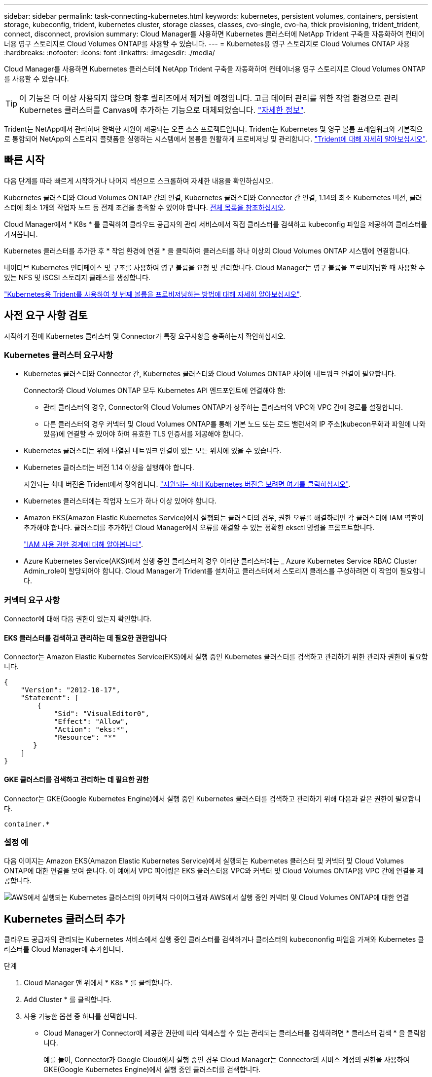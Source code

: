 ---
sidebar: sidebar 
permalink: task-connecting-kubernetes.html 
keywords: kubernetes, persistent volumes, containers, persistent storage, kubeconfig, trident, kubernetes cluster, storage classes, classes, cvo-single, cvo-ha, thick provisioning, trident_trident, connect, disconnect, provision 
summary: Cloud Manager를 사용하면 Kubernetes 클러스터에 NetApp Trident 구축을 자동화하여 컨테이너용 영구 스토리지로 Cloud Volumes ONTAP를 사용할 수 있습니다. 
---
= Kubernetes용 영구 스토리지로 Cloud Volumes ONTAP 사용
:hardbreaks:
:nofooter: 
:icons: font
:linkattrs: 
:imagesdir: ./media/


[role="lead"]
Cloud Manager를 사용하면 Kubernetes 클러스터에 NetApp Trident 구축을 자동화하여 컨테이너용 영구 스토리지로 Cloud Volumes ONTAP를 사용할 수 있습니다.


TIP: 이 기능은 더 이상 사용되지 않으며 향후 릴리즈에서 제거될 예정입니다. 고급 데이터 관리를 위한 작업 환경으로 관리 Kubernetes 클러스터를 Canvas에 추가하는 기능으로 대체되었습니다. https://docs.netapp.com/us-en/cloud-manager-kubernetes/concept-kubernetes.html["자세한 정보"^].

Trident는 NetApp에서 관리하며 완벽한 지원이 제공되는 오픈 소스 프로젝트입니다. Trident는 Kubernetes 및 영구 볼륨 프레임워크와 기본적으로 통합되어 NetApp의 스토리지 플랫폼을 실행하는 시스템에서 볼륨을 원활하게 프로비저닝 및 관리합니다. https://netapp-trident.readthedocs.io/en/latest/introduction.html["Trident에 대해 자세히 알아보십시오"^].



== 빠른 시작

다음 단계를 따라 빠르게 시작하거나 나머지 섹션으로 스크롤하여 자세한 내용을 확인하십시오.

[role="quick-margin-para"]
Kubernetes 클러스터와 Cloud Volumes ONTAP 간의 연결, Kubernetes 클러스터와 Connector 간 연결, 1.14의 최소 Kubernetes 버전, 클러스터에 최소 1개의 작업자 노드 등 전제 조건을 충족할 수 있어야 합니다. <<Reviewing prerequisites,전체 목록을 참조하십시오>>.

[role="quick-margin-para"]
Cloud Manager에서 * K8s * 를 클릭하여 클라우드 공급자의 관리 서비스에서 직접 클러스터를 검색하고 kubeconfig 파일을 제공하여 클러스터를 가져옵니다.

[role="quick-margin-para"]
Kubernetes 클러스터를 추가한 후 * 작업 환경에 연결 * 을 클릭하여 클러스터를 하나 이상의 Cloud Volumes ONTAP 시스템에 연결합니다.

[role="quick-margin-para"]
네이티브 Kubernetes 인터페이스 및 구조를 사용하여 영구 볼륨을 요청 및 관리합니다. Cloud Manager는 영구 볼륨을 프로비저닝할 때 사용할 수 있는 NFS 및 iSCSI 스토리지 클래스를 생성합니다.

[role="quick-margin-para"]
https://netapp-trident.readthedocs.io/["Kubernetes용 Trident를 사용하여 첫 번째 볼륨을 프로비저닝하는 방법에 대해 자세히 알아보십시오"^].



== 사전 요구 사항 검토

시작하기 전에 Kubernetes 클러스터 및 Connector가 특정 요구사항을 충족하는지 확인하십시오.



=== Kubernetes 클러스터 요구사항

* Kubernetes 클러스터와 Connector 간, Kubernetes 클러스터와 Cloud Volumes ONTAP 사이에 네트워크 연결이 필요합니다.
+
Connector와 Cloud Volumes ONTAP 모두 Kubernetes API 엔드포인트에 연결해야 함:

+
** 관리 클러스터의 경우, Connector와 Cloud Volumes ONTAP가 상주하는 클러스터의 VPC와 VPC 간에 경로를 설정합니다.
** 다른 클러스터의 경우 커넥터 및 Cloud Volumes ONTAP를 통해 기본 노드 또는 로드 밸런서의 IP 주소(kubecon무화과 파일에 나와 있음)에 연결할 수 있어야 하며 유효한 TLS 인증서를 제공해야 합니다.


* Kubernetes 클러스터는 위에 나열된 네트워크 연결이 있는 모든 위치에 있을 수 있습니다.
* Kubernetes 클러스터는 버전 1.14 이상을 실행해야 합니다.
+
지원되는 최대 버전은 Trident에서 정의합니다. https://netapp-trident.readthedocs.io/en/stable-v20.07/support/requirements.html#supported-frontends-orchestrators["지원되는 최대 Kubernetes 버전을 보려면 여기를 클릭하십시오"^].

* Kubernetes 클러스터에는 작업자 노드가 하나 이상 있어야 합니다.
* Amazon EKS(Amazon Elastic Kubernetes Service)에서 실행되는 클러스터의 경우, 권한 오류를 해결하려면 각 클러스터에 IAM 역할이 추가해야 합니다. 클러스터를 추가하면 Cloud Manager에서 오류를 해결할 수 있는 정확한 eksctl 명령을 프롬프트합니다.
+
https://docs.aws.amazon.com/IAM/latest/UserGuide/access_policies_boundaries.html["IAM 사용 권한 경계에 대해 알아봅니다"^].

* Azure Kubernetes Service(AKS)에서 실행 중인 클러스터의 경우 이러한 클러스터에는 _ Azure Kubernetes Service RBAC Cluster Admin_role이 할당되어야 합니다. Cloud Manager가 Trident를 설치하고 클러스터에서 스토리지 클래스를 구성하려면 이 작업이 필요합니다.




=== 커넥터 요구 사항

Connector에 대해 다음 권한이 있는지 확인합니다.



==== EKS 클러스터를 검색하고 관리하는 데 필요한 권한입니다

Connector는 Amazon Elastic Kubernetes Service(EKS)에서 실행 중인 Kubernetes 클러스터를 검색하고 관리하기 위한 관리자 권한이 필요합니다.

[source, json]
----
{
    "Version": "2012-10-17",
    "Statement": [
        {
            "Sid": "VisualEditor0",
            "Effect": "Allow",
            "Action": "eks:*",
            "Resource": "*"
       }
    ]
}
----


==== GKE 클러스터를 검색하고 관리하는 데 필요한 권한

Connector는 GKE(Google Kubernetes Engine)에서 실행 중인 Kubernetes 클러스터를 검색하고 관리하기 위해 다음과 같은 권한이 필요합니다.

[source, yaml]
----
container.*
----


=== 설정 예

다음 이미지는 Amazon EKS(Amazon Elastic Kubernetes Service)에서 실행되는 Kubernetes 클러스터 및 커넥터 및 Cloud Volumes ONTAP에 대한 연결을 보여 줍니다. 이 예에서 VPC 피어링은 EKS 클러스터용 VPC와 커넥터 및 Cloud Volumes ONTAP용 VPC 간에 연결을 제공합니다.

image:diagram_kubernetes.png["AWS에서 실행되는 Kubernetes 클러스터의 아키텍처 다이어그램과 AWS에서 실행 중인 커넥터 및 Cloud Volumes ONTAP에 대한 연결"]



== Kubernetes 클러스터 추가

클라우드 공급자의 관리되는 Kubernetes 서비스에서 실행 중인 클러스터를 검색하거나 클러스터의 kubecononfig 파일을 가져와 Kubernetes 클러스터를 Cloud Manager에 추가합니다.

.단계
. Cloud Manager 맨 위에서 * K8s * 를 클릭합니다.
. Add Cluster * 를 클릭합니다.
. 사용 가능한 옵션 중 하나를 선택합니다.
+
** Cloud Manager가 Connector에 제공한 권한에 따라 액세스할 수 있는 관리되는 클러스터를 검색하려면 * 클러스터 검색 * 을 클릭합니다.
+
예를 들어, Connector가 Google Cloud에서 실행 중인 경우 Cloud Manager는 Connector의 서비스 계정의 권한을 사용하여 GKE(Google Kubernetes Engine)에서 실행 중인 클러스터를 검색합니다.

** kubecononfig 파일을 사용하여 클러스터를 가져오려면 * 클러스터 가져오기 * 를 클릭합니다.
+
파일을 업로드하면 Cloud Manager가 클러스터에 대한 연결을 확인하고 kubecon무화파일의 암호화된 복사본을 저장합니다.





Cloud Manager는 Kubernetes 클러스터를 추가합니다. 이제 클러스터를 Cloud Volumes ONTAP에 연결할 수 있습니다.



== Cloud Volumes ONTAP에 클러스터 연결

Kubernetes 클러스터를 Cloud Volumes ONTAP에 연결하면 Cloud Volumes ONTAP를 컨테이너용 영구 스토리지로 사용할 수 있습니다.

.단계
. Cloud Manager 맨 위에서 * K8s * 를 클릭합니다.
. 방금 추가한 클러스터의 * 작업 환경에 연결 * 을 클릭합니다.
+
image:screenshot_kubernetes_connect.gif["작업 환경에 연결을 클릭할 수 있는 Kubernetes 클러스터 목록의 스크린샷"]

. 작업 환경을 선택하고 * 계속 * 을 클릭합니다.
. Kubernetes 클러스터의 기본 스토리지 클래스로 사용할 NetApp 스토리지 클래스를 선택하고 * Continue * 를 클릭합니다.
+
사용자가 영구 볼륨을 생성할 때 Kubernetes 클러스터는 이 스토리지 클래스를 기본적으로 백엔드 스토리지로 사용할 수 있습니다.

. 기본 자동 내보내기 정책을 사용할지 또는 사용자 지정 CIDR 블록을 추가할지 여부를 선택합니다.
+
image:screenshot_kubernetes_confirm.gif["옵션을 검토하고 엑스포트 정책을 설정한 확인 페이지의 스크린샷"]

. 작업 환경 추가 * 를 클릭합니다.


Cloud Manager를 사용하면 작업 환경을 클러스터에 연결할 수 있으며 이는 최대 15분이 걸릴 수 있습니다.



== 클러스터 관리

Cloud Manager를 사용하면 기본 스토리지 클래스, 업그레이드 Trident 등을 변경하여 Kubernetes 클러스터를 관리할 수 있습니다.



=== 기본 스토리지 클래스 변경

클러스터가 Cloud Volumes ONTAP를 백엔드 스토리지로 사용하도록 Cloud Volumes ONTAP 스토리지 클래스를 기본 스토리지 클래스로 설정했는지 확인합니다.

.단계
. Cloud Manager 맨 위에서 * K8s * 를 클릭합니다.
. Kubernetes 클러스터의 이름을 클릭합니다.
. 스토리지 클래스 * 표에서 기본값으로 설정할 스토리지 클래스의 맨 오른쪽에 있는 작업 메뉴를 클릭합니다.
+
image:screenshot_kubernetes_storage_class.gif["작업 메뉴를 클릭하고 기본값으로 설정을 선택할 수 있는 스토리지 클래스 테이블의 스크린 샷"]

. 기본값으로 설정 * 을 클릭합니다.




=== Trident 업그레이드

새로운 버전의 Trident가 제공되는 경우 Cloud Manager에서 Trident를 업그레이드할 수 있습니다.

.단계
. Cloud Manager 맨 위에서 * K8s * 를 클릭합니다.
. Kubernetes 클러스터의 이름을 클릭합니다.
. 새 버전을 사용할 수 있는 경우 Trident 버전 옆의 * 업그레이드 * 를 클릭합니다.
+
image:screenshot_kubernetes_upgrade.gif["Trident 버전 옆에 업그레이드 단추가 표시되는 클러스터 세부 정보 페이지의 스크린샷"]





=== kubecononfig 파일을 업데이트합니다

kubecononfig 파일을 가져와 Cloud Manager에 클러스터를 추가한 경우 언제든지 최신 kubeconfig 파일을 Cloud Manager에 업로드할 수 있습니다. 자격 증명을 업데이트했거나 사용자 또는 역할을 변경한 경우 또는 클러스터, 사용자, 네임스페이스 또는 인증에 영향을 미치는 변경 사항이 있는 경우 이 작업을 수행할 수 있습니다.

.단계
. Cloud Manager 맨 위에서 * K8s * 를 클릭합니다.
. Kubernetes 클러스터의 이름을 클릭합니다.
. Update Kubecononfig * 를 클릭합니다.
. 웹 브라우저에서 메시지가 표시되면 업데이트된 kubecononfig 파일을 선택하고 * Open * 을 클릭합니다.


Cloud Manager는 최신 kubecononfig 파일을 기반으로 Kubernetes 클러스터에 대한 정보를 업데이트합니다.



=== 클러스터 연결을 끊는 중입니다

Cloud Volumes ONTAP에서 클러스터의 연결을 끊을 경우 해당 Cloud Volumes ONTAP 시스템을 컨테이너용 영구 스토리지로 더 이상 사용할 수 없습니다. 기존 영구 볼륨은 삭제되지 않습니다.

.단계
. Cloud Manager 맨 위에서 * K8s * 를 클릭합니다.
. Kubernetes 클러스터의 이름을 클릭합니다.
. Working Environments* 테이블에서 연결을 끊을 작업 환경에 대한 맨 오른쪽의 작업 메뉴를 클릭합니다.
+
image:screenshot_kubernetes_disconnect.gif["테이블 오른쪽 끝에 있는 메뉴를 클릭한 후 연결 끊기 작업이 표시되는 작업 환경 테이블의 스크린 샷"]

. 연결 해제 * 를 클릭합니다.


Cloud Manager는 Cloud Volumes ONTAP 시스템에서 클러스터의 연결을 끊습니다.



=== 클러스터를 제거하는 중입니다

클러스터에서 모든 작업 환경을 분리한 후 Cloud Manager에서 사용 중지된 클러스터를 제거합니다.

.단계
. Cloud Manager 맨 위에서 * K8s * 를 클릭합니다.
. Kubernetes 클러스터의 이름을 클릭합니다.
. 클러스터 제거 * 를 클릭합니다.
+
image:screenshot_kubernetes_remove.gif["클러스터 세부 정보 페이지 위쪽에 표시되는 클러스터 제거 단추의 스크린샷"]


